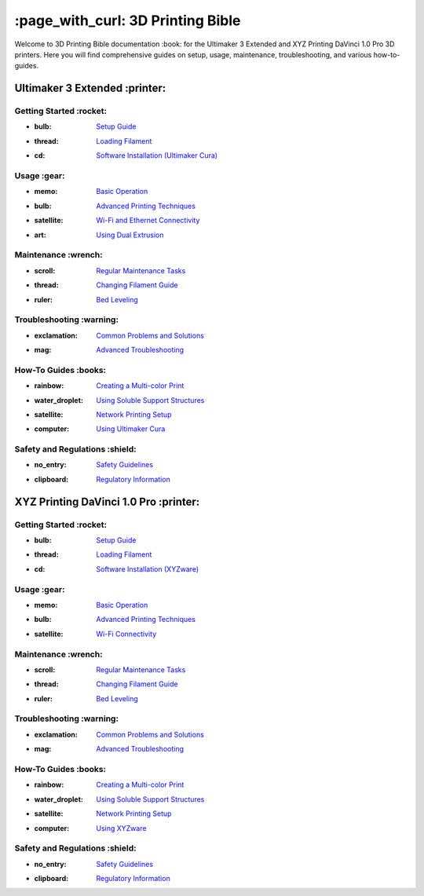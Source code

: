 ==========================
:page_with_curl: 3D Printing Bible
==========================

Welcome to 3D Printing Bible documentation :book: for the Ultimaker 3 Extended and XYZ Printing DaVinci 1.0 Pro 3D printers. Here you will find comprehensive guides on setup, usage, maintenance, troubleshooting, and various how-to-guides.

Ultimaker 3 Extended :printer:
====================

Getting Started :rocket:
------------------------
- :bulb: `Setup Guide <setup_guide_ultimaker.rst>`_
- :thread: `Loading Filament <loading_filament_ultimaker.rst>`_
- :cd: `Software Installation (Ultimaker Cura) <software_installation_ultimaker.rst>`_

Usage :gear:
------------
- :memo: `Basic Operation <basic_operation_ultimaker.rst>`_
- :bulb: `Advanced Printing Techniques <advanced_printing_ultimaker.rst>`_
- :satellite: `Wi-Fi and Ethernet Connectivity <wifi_ethernet_ultimaker.rst>`_
- :art: `Using Dual Extrusion <dual_extrusion_ultimaker.rst>`_

Maintenance :wrench:
---------------------
- :scroll: `Regular Maintenance Tasks <regular_maintenance_ultimaker.rst>`_
- :thread: `Changing Filament Guide <changing_filament_ultimaker.rst>`_
- :ruler: `Bed Leveling <bed_leveling_ultimaker.rst>`_

Troubleshooting :warning:
--------------------------
- :exclamation: `Common Problems and Solutions <common_problems_ultimaker.rst>`_
- :mag: `Advanced Troubleshooting <advanced_troubleshooting_ultimaker.rst>`_

How-To Guides :books:
----------------------
- :rainbow: `Creating a Multi-color Print <multicolor_print_ultimaker.rst>`_
- :water_droplet: `Using Soluble Support Structures <soluble_supports_ultimaker.rst>`_
- :satellite: `Network Printing Setup <network_printing_ultimaker.rst>`_
- :computer: `Using Ultimaker Cura <using_cura_ultimaker.rst>`_

Safety and Regulations :shield:
-------------------------------
- :no_entry: `Safety Guidelines <safety_guidelines_ultimaker.rst>`_
- :clipboard: `Regulatory Information <regulatory_information_ultimaker.rst>`_

XYZ Printing DaVinci 1.0 Pro :printer:
=================================

Getting Started :rocket:
------------------------
- :bulb: `Setup Guide <setup_guide_davinci.rst>`_
- :thread: `Loading Filament <loading_filament_davinci.rst>`_
- :cd: `Software Installation (XYZware) <software_installation_davinci.rst>`_

Usage :gear:
------------
- :memo: `Basic Operation <basic_operation_davinci.rst>`_
- :bulb: `Advanced Printing Techniques <advanced_printing_davinci.rst>`_
- :satellite: `Wi-Fi Connectivity <wifi_davinci.rst>`_

Maintenance :wrench:
---------------------
- :scroll: `Regular Maintenance Tasks <regular_maintenance_davinci.rst>`_
- :thread: `Changing Filament Guide <changing_filament_davinci.rst>`_
- :ruler: `Bed Leveling <bed_leveling_davinci.rst>`_

Troubleshooting :warning:
--------------------------
- :exclamation: `Common Problems and Solutions <common_problems_davinci.rst>`_
- :mag: `Advanced Troubleshooting <advanced_troubleshooting_davinci.rst>`_

How-To Guides :books:
----------------------
- :rainbow: `Creating a Multi-color Print <multicolor_print_davinci.rst>`_
- :water_droplet: `Using Soluble Support Structures <soluble_supports_davinci.rst>`_
- :satellite: `Network Printing Setup <network_printing_davinci.rst>`_
- :computer: `Using XYZware <using_xyzware_davinci.rst>`_

Safety and Regulations :shield:
-------------------------------
- :no_entry: `Safety Guidelines <safety_guidelines_davinci.rst>`_
- :clipboard: `Regulatory Information <regulatory_information_davinci.rst>`_
